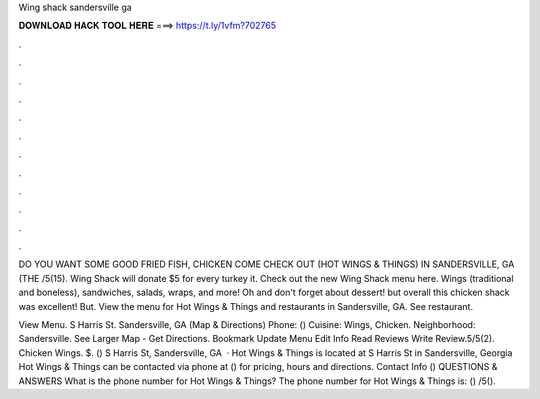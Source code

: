 Wing shack sandersville ga



𝐃𝐎𝐖𝐍𝐋𝐎𝐀𝐃 𝐇𝐀𝐂𝐊 𝐓𝐎𝐎𝐋 𝐇𝐄𝐑𝐄 ===> https://t.ly/1vfm?702765



.



.



.



.



.



.



.



.



.



.



.



.

DO YOU WANT SOME GOOD FRIED FISH, CHICKEN COME CHECK OUT (HOT WINGS & THINGS) IN SANDERSVILLE, GA (THE /5(15). Wing Shack will donate $5 for every turkey it. Check out the new Wing Shack menu here. Wings (traditional and boneless), sandwiches, salads, wraps, and more! Oh and don't forget about dessert! but overall this chicken shack was excellent! But. View the menu for Hot Wings & Things and restaurants in Sandersville, GA. See restaurant.

View Menu. S Harris St. Sandersville, GA (Map & Directions) Phone: () Cuisine: Wings, Chicken. Neighborhood: Sandersville. See Larger Map - Get Directions. Bookmark Update Menu Edit Info Read Reviews Write Review.5/5(2). Chicken Wings. $. () S Harris St, Sandersville, GA   · Hot Wings & Things is located at S Harris St in Sandersville, Georgia Hot Wings & Things can be contacted via phone at () for pricing, hours and directions. Contact Info () QUESTIONS & ANSWERS What is the phone number for Hot Wings & Things? The phone number for Hot Wings & Things is: () /5().
